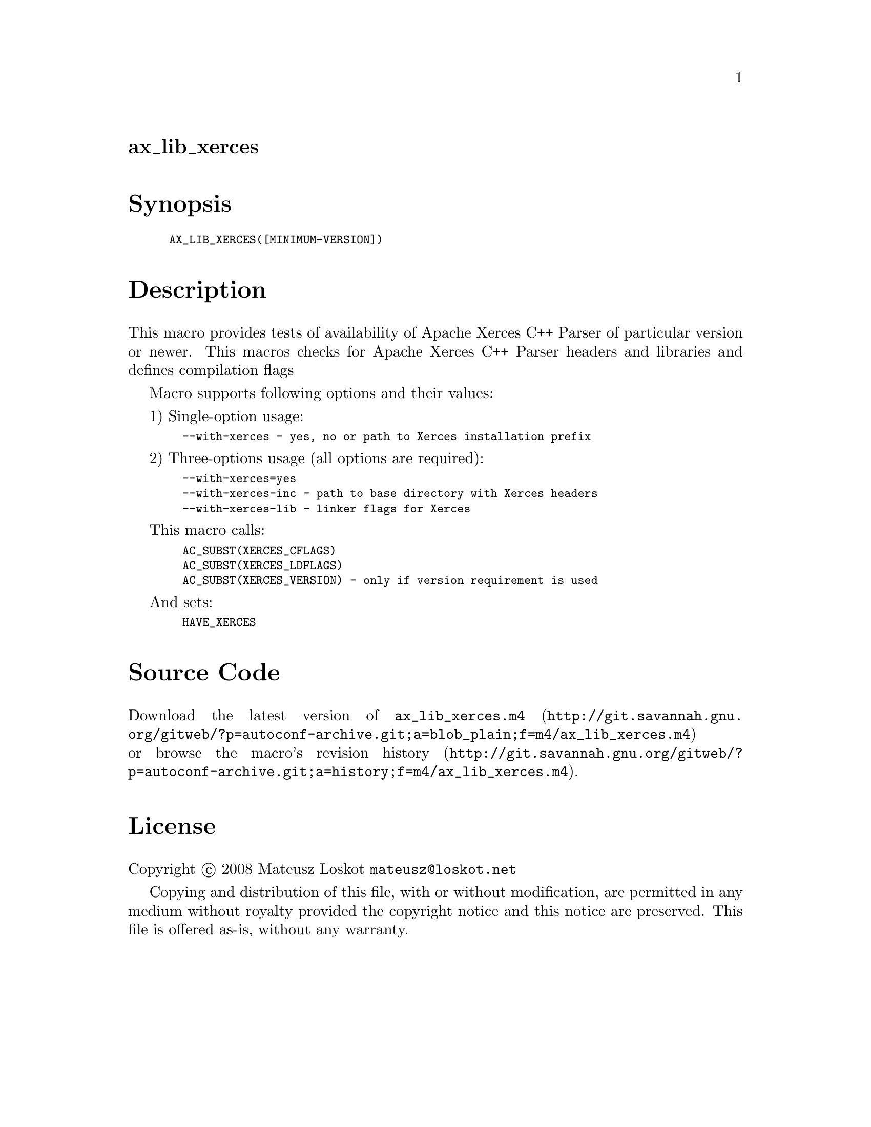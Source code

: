@node ax_lib_xerces
@unnumberedsec ax_lib_xerces

@majorheading Synopsis

@smallexample
AX_LIB_XERCES([MINIMUM-VERSION])
@end smallexample

@majorheading Description

This macro provides tests of availability of Apache Xerces C++ Parser of
particular version or newer. This macros checks for Apache Xerces C++
Parser headers and libraries and defines compilation flags

Macro supports following options and their values:

1) Single-option usage:

@smallexample
  --with-xerces - yes, no or path to Xerces installation prefix
@end smallexample

2) Three-options usage (all options are required):

@smallexample
  --with-xerces=yes
  --with-xerces-inc - path to base directory with Xerces headers
  --with-xerces-lib - linker flags for Xerces
@end smallexample

This macro calls:

@smallexample
  AC_SUBST(XERCES_CFLAGS)
  AC_SUBST(XERCES_LDFLAGS)
  AC_SUBST(XERCES_VERSION) - only if version requirement is used
@end smallexample

And sets:

@smallexample
  HAVE_XERCES
@end smallexample

@majorheading Source Code

Download the
@uref{http://git.savannah.gnu.org/gitweb/?p=autoconf-archive.git;a=blob_plain;f=m4/ax_lib_xerces.m4,latest
version of @file{ax_lib_xerces.m4}} or browse
@uref{http://git.savannah.gnu.org/gitweb/?p=autoconf-archive.git;a=history;f=m4/ax_lib_xerces.m4,the
macro's revision history}.

@majorheading License

@w{Copyright @copyright{} 2008 Mateusz Loskot @email{mateusz@@loskot.net}}

Copying and distribution of this file, with or without modification, are
permitted in any medium without royalty provided the copyright notice
and this notice are preserved. This file is offered as-is, without any
warranty.
